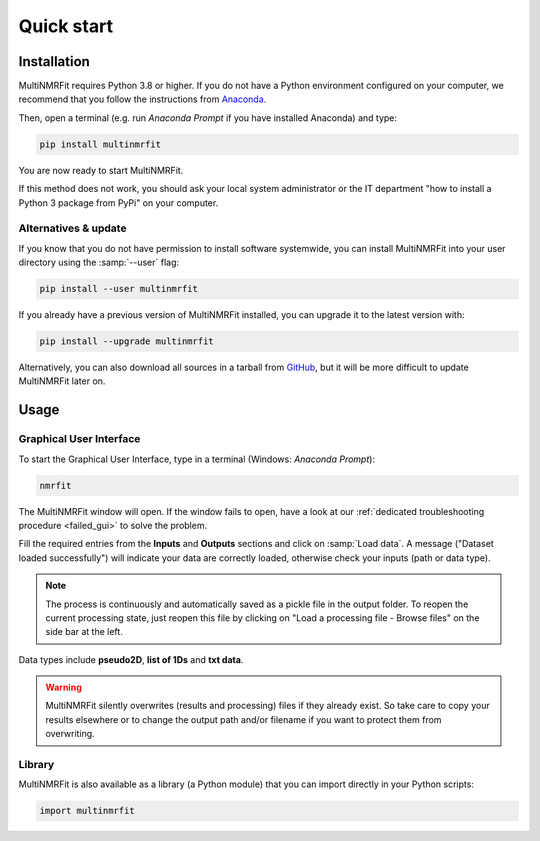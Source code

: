 ..  _Quick start:

Quick start
********************************************************************************


Installation
------------------------------------------------

MultiNMRFit requires Python 3.8 or higher. If you do not have a Python environment
configured on your computer, we recommend that you follow the instructions
from `Anaconda <https://www.anaconda.com/download/>`_.

Then, open a terminal (e.g. run *Anaconda Prompt* if you have installed Anaconda) and type:

.. code-block:: bash

  pip install multinmrfit

You are now ready to start MultiNMRFit.

If this method does not work, you should ask your local system administrator or
the IT department "how to install a Python 3 package from PyPi" on your computer.

Alternatives & update
^^^^^^^^^^^^^^^^^^^^^^^^^^^^^^^^^^^^^^^^

If you know that you do not have permission to install software systemwide,
you can install MultiNMRFit into your user directory using the :samp:`--user` flag:

.. code-block:: bash

  pip install --user multinmrfit


If you already have a previous version of MultiNMRFit installed, you can upgrade it to the latest version with:

.. code-block:: bash

  pip install --upgrade multinmrfit


Alternatively, you can also download all sources in a tarball from `GitHub <https://github.com/NMRTeamTBI/MultiNMRFit>`_,
but it will be more difficult to update MultiNMRFit later on.


Usage
------------------------------------------------

Graphical User Interface
^^^^^^^^^^^^^^^^^^^^^^^^^^^^^^^^^^^^^^^^

To start the Graphical User Interface, type in a terminal (Windows: *Anaconda Prompt*):

.. code-block:: bash

  nmrfit

The MultiNMRFit window will open. If the window fails to open, have a look at our
:ref:`dedicated troubleshooting procedure <failed_gui>` to solve the problem.

.. image:: _static/interface.jpg
  :scale: 60%

Fill the required entries from the **Inputs** and **Outputs** sections and 
click on :samp:`Load data`. A message ("Dataset loaded successfully") will indicate your data are correctly loaded, otherwise check your inputs (path or data type).

.. note:: The process is continuously and automatically saved as a pickle file in the output folder. To reopen the current processing state, just reopen this file by clicking on "Load a processing file - Browse files" on the side bar at the left.

Data types include **pseudo2D**, **list of 1Ds** and **txt data**.

.. warning:: MultiNMRFit silently overwrites (results and processing) files if they already exist. So take care to copy your results elsewhere or to change the output path and/or filename if you want to protect them from overwriting.

Library
^^^^^^^^^^^^^^^^^^^^^^^^^^^^^^^^^^^^^^^^

MultiNMRFit is also available as a library (a Python module) that you can import directly in your Python
scripts:

.. code-block:: python

  import multinmrfit
